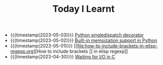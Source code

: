 #+TITLE: Today I Learnt

- {{{timestamp(2023-05-03)}}} [[file:python-singledispatch-decorator.org][Python singledispatch decorator]]
- {{{timestamp(2023-05-02)}}} [[file:built-in-memoization-support-in-python.org][Built-in memoization support in Python]]
- {{{timestamp(2023-05-01)}}} [[file:how-to-include-brackets-in-elisp-regexp.org][How to include brackets [] in elisp regexp]]
- {{{timestamp(2023-04-30)}}} [[file:waiting-for-io-in-c.org][Waiting for I/O in C]]